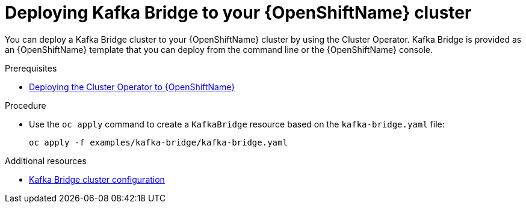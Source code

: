// Module included in the following assemblies:
//
// assembly-kafka-bridge.adoc

[id='deploying-kafka-bridge-openshift-{context}']
= Deploying Kafka Bridge to your {OpenShiftName} cluster

You can deploy a Kafka Bridge cluster to your {OpenShiftName} cluster by using the Cluster Operator. Kafka Bridge is provided as an {OpenShiftName} template that you can deploy from the command line or the {OpenShiftName} console.

.Prerequisites

* xref:deploying-cluster-operator-openshift-str[Deploying the Cluster Operator to {OpenShiftName}]

.Procedure

* Use the `oc apply` command to create a `KafkaBridge` resource based on the `kafka-bridge.yaml` file:
+
[source,shell]
----
oc apply -f examples/kafka-bridge/kafka-bridge.yaml
----

.Additional resources
* xref:assembly-deployment-configuration-kafka-bridge-str[Kafka Bridge cluster configuration]